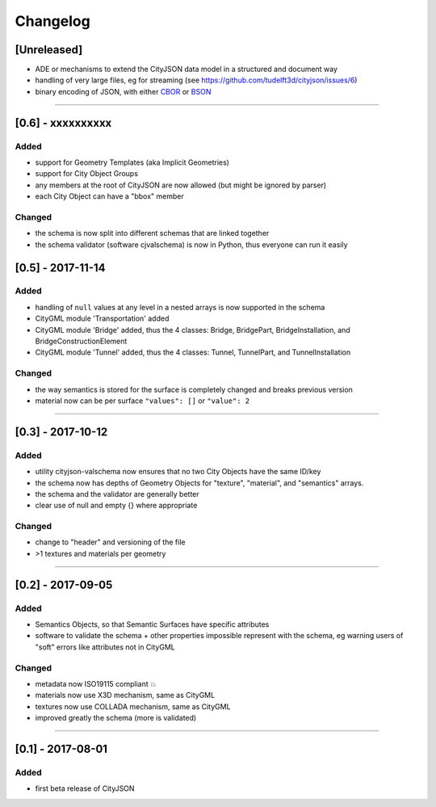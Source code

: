 
=========
Changelog
=========

.. http://keepachangelog.com/en/1.0.0/

[Unreleased]
------------
- ADE or mechanisms to extend the CityJSON data model in a structured and document way
- handling of very large files, eg for streaming (see https://github.com/tudelft3d/cityjson/issues/6)
- binary encoding of JSON, with either `CBOR <http://cbor.io>`_ or `BSON <http://bsonspec.org>`_

----

[0.6] - xxxxxxxxxx
------------------
Added
*****
- support for Geometry Templates (aka Implicit Geometries)
- support for City Object Groups
- any members at the root of CityJSON are now allowed (but might be ignored by parser)
- each City Object can have a "bbox" member

Changed
*******
- the schema is now split into different schemas that are linked together
- the schema validator (software cjvalschema) is now in Python, thus everyone can run it easily


[0.5] - 2017-11-14 
------------------

Added
*****
- handling of ``null`` values at any level in a nested arrays is now supported in the schema
- CityGML module 'Transportation' added
- CityGML module 'Bridge' added, thus the 4 classes: Bridge, BridgePart, BridgeInstallation, and BridgeConstructionElement 
- CityGML module 'Tunnel' added, thus the 4 classes: Tunnel, TunnelPart, and TunnelInstallation

Changed
*******
- the way semantics is stored for the surface is completely changed and breaks previous version
- material now can be per surface ``"values": []`` or ``"value": 2`` 

----

[0.3] - 2017-10-12
------------------

Added
*****
- utility cityjson-valschema now ensures that no two City Objects have the same ID/key
- the schema now has depths of Geometry Objects for "texture", "material", and "semantics" arrays.
- the schema and the validator are generally better
- clear use of null and empty {} where appropriate

Changed
*******
- change to "header" and versioning of the file
- >1 textures and materials per geometry

----

[0.2] - 2017-09-05
------------------

Added
*****
- Semantics Objects, so that Semantic Surfaces have specific attributes 
- software to validate the schema + other properties impossible represent with the schema, eg warning users of "soft" errors like attributes not in CityGML

Changed
*******
- metadata now ISO19115 compliant 💥
- materials now use X3D mechanism, same as CityGML
- textures now use COLLADA mechanism, same as CityGML
- improved greatly the schema (more is validated) 

----

[0.1] - 2017-08-01 
------------------
Added
*****
- first beta release of CityJSON


